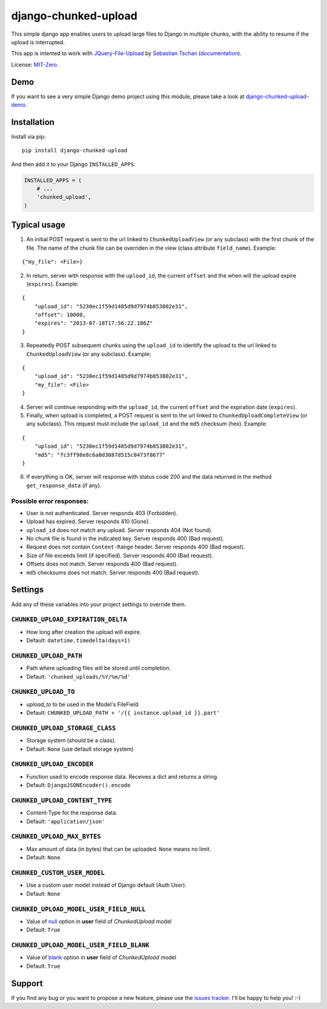 django-chunked-upload
=====================

This simple django app enables users to upload large files to Django in multiple chunks, with the ability to resume if the upload is interrupted.

This app is intented to work with `JQuery-File-Upload <https://github.com/blueimp/jQuery-File-Upload>`__ by `Sebastian Tschan <https://blueimp.net>`__ (`documentation <https://github.com/blueimp/jQuery-File-Upload/wiki>`__).

License: `MIT-Zero <https://romanrm.net/mit-zero>`__.

Demo
----

If you want to see a very simple Django demo project using this module, please take a look at `django-chunked-upload-demo <https://github.com/juliomalegria/django-chunked-upload-demo>`__.

Installation
------------

Install via pip:

::

    pip install django-chunked-upload

And then add it to your Django ``INSTALLED_APPS``:

.. code:: python

    INSTALLED_APPS = (
        # ...
        'chunked_upload',
    )

Typical usage
-------------

1. An initial POST request is sent to the url linked to ``ChunkedUploadView`` (or any subclass) with the first chunk of the file. The name of the chunk file can be overriden in the view (class attribute ``field_name``). Example:

::

    {"my_file": <File>}

2. In return, server with response with the ``upload_id``, the current ``offset`` and the when will the upload expire (``expires``). Example:

::

    {
        "upload_id": "5230ec1f59d1485d9d7974b853802e31",
        "offset": 10000,
        "expires": "2013-07-18T17:56:22.186Z"
    }

3. Repeatedly POST subsequent chunks using the ``upload_id`` to identify the upload  to the url linked to ``ChunkedUploadView`` (or any subclass). Example:

::

    {
        "upload_id": "5230ec1f59d1485d9d7974b853802e31",
        "my_file": <File>
    }

4. Server will continue responding with the ``upload_id``, the current ``offset`` and the expiration date (``expires``).

5. Finally, when upload is completed, a POST request is sent to the url linked to ``ChunkedUploadCompleteView`` (or any subclass). This request must include the ``upload_id`` and the ``md5`` checksum (hex). Example:

::

    {
        "upload_id": "5230ec1f59d1485d9d7974b853802e31",
        "md5": "fc3ff98e8c6a0d3087d515c0473f8677"
    }

6. If everything is OK, server will response with status code 200 and the data returned in the method ``get_response_data`` (if any).

Possible error responses:
~~~~~~~~~~~~~~~~~~~~~~~~~

* User is not authenticated. Server responds 403 (Forbidden).
* Upload has expired. Server responds 410 (Gone).
* ``upload_id`` does not match any upload. Server responds 404 (Not found).
* No chunk file is found in the indicated key. Server responds 400 (Bad request).
* Request does not contain ``Content-Range`` header. Server responds 400 (Bad request).
* Size of file exceeds limit (if specified).  Server responds 400 (Bad request).
* Offsets does not match.  Server responds 400 (Bad request).
* ``md5`` checksums does not match. Server responds 400 (Bad request).

Settings
--------

Add any of these variables into your project settings to override them.

``CHUNKED_UPLOAD_EXPIRATION_DELTA``
~~~~~~~~~~~~~~~~~~~~~~~~~~~~~~~~~~~

* How long after creation the upload will expire.
* Default: ``datetime.timedelta(days=1)``

``CHUNKED_UPLOAD_PATH``
~~~~~~~~~~~~~~~~~~~~~~~

* Path where uploading files will be stored until completion.
* Default: ``'chunked_uploads/%Y/%m/%d'``

``CHUNKED_UPLOAD_TO``
~~~~~~~~~~~~~~~~~~~~~

* `upload_to` to be used in the Model's FileField.
* Default: ``CHUNKED_UPLOAD_PATH + '/{{ instance.upload_id }}.part'``

``CHUNKED_UPLOAD_STORAGE_CLASS``
~~~~~~~~~~~~~~~~~~~~~~~~~~~~~~~~

* Storage system (should be a class).
* Default: ``None`` (use default storage system)

``CHUNKED_UPLOAD_ENCODER``
~~~~~~~~~~~~~~~~~~~~~~~~~~

* Function used to encode response data. Receives a dict and returns a string.
* Default: ``DjangoJSONEncoder().encode``

``CHUNKED_UPLOAD_CONTENT_TYPE``
~~~~~~~~~~~~~~~~~~~~~~~~~~~~~~~

* Content-Type for the response data.
* Default: ``'application/json'``

``CHUNKED_UPLOAD_MAX_BYTES``
~~~~~~~~~~~~~~~~~~~~~~~~~~~~

* Max amount of data (in bytes) that can be uploaded. ``None`` means no limit.
* Default: ``None``

``CHUNKED_CUSTOM_USER_MODEL``
~~~~~~~~~~~~~~~~~~~~~~~~~~~~~

* Use a custom user model instead of Django default (Auth User).
* Default: ``None``

``CHUNKED_UPLOAD_MODEL_USER_FIELD_NULL``
~~~~~~~~~~~~~~~~~~~~~~~~~~~~~~~~~~~~~~~~

* Value of `null <https://docs.djangoproject.com/en/dev/ref/models/fields/#django.db.models.Field.null>`__ option in **user** field of `ChunkedUpload` model
* Default: ``True``

``CHUNKED_UPLOAD_MODEL_USER_FIELD_BLANK``
~~~~~~~~~~~~~~~~~~~~~~~~~~~~~~~~~~~~~~~~~

* Value of `blank <https://docs.djangoproject.com/en/dev/ref/models/fields/#django.db.models.Field.blank>`__ option in **user** field of `ChunkedUpload` model
* Default: ``True``

Support
-------

If you find any bug or you want to propose a new feature, please use the `issues tracker <https://github.com/juliomalegria/django-chunked-upload/issues>`__. I'll be happy to help you! :-)